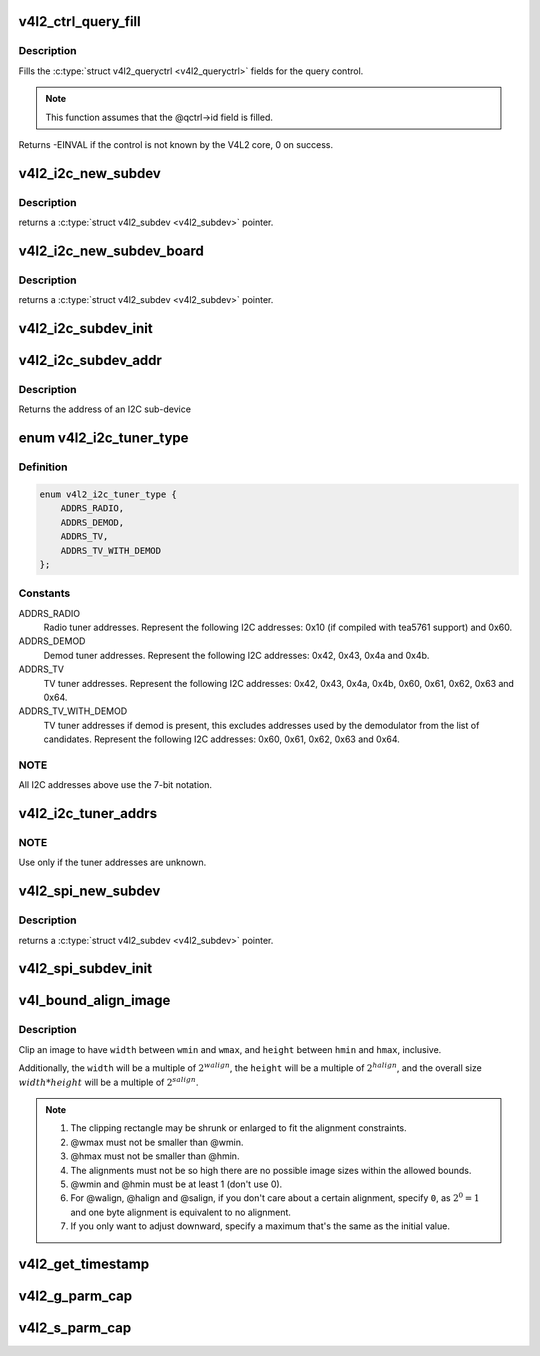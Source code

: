 .. -*- coding: utf-8; mode: rst -*-
.. src-file: include/media/v4l2-common.h

.. _`v4l2_ctrl_query_fill`:

v4l2_ctrl_query_fill
====================

.. c:function:: int v4l2_ctrl_query_fill(struct v4l2_queryctrl *qctrl, s32 min, s32 max, s32 step, s32 def)

    Fill in a struct v4l2_queryctrl

    :param struct v4l2_queryctrl \*qctrl:
        pointer to the \ :c:type:`struct v4l2_queryctrl <v4l2_queryctrl>`\  to be filled

    :param s32 min:
        minimum value for the control

    :param s32 max:
        maximum value for the control

    :param s32 step:
        control step

    :param s32 def:
        default value for the control

.. _`v4l2_ctrl_query_fill.description`:

Description
-----------

Fills the \ :c:type:`struct v4l2_queryctrl <v4l2_queryctrl>`\  fields for the query control.

.. note::

   This function assumes that the @qctrl->id field is filled.

Returns -EINVAL if the control is not known by the V4L2 core, 0 on success.

.. _`v4l2_i2c_new_subdev`:

v4l2_i2c_new_subdev
===================

.. c:function:: struct v4l2_subdev *v4l2_i2c_new_subdev(struct v4l2_device *v4l2_dev, struct i2c_adapter *adapter, const char *client_type, u8 addr, const unsigned short *probe_addrs)

    Load an i2c module and return an initialized \ :c:type:`struct v4l2_subdev <v4l2_subdev>`\ .

    :param struct v4l2_device \*v4l2_dev:
        pointer to \ :c:type:`struct v4l2_device <v4l2_device>`\ 

    :param struct i2c_adapter \*adapter:
        pointer to struct i2c_adapter

    :param const char \*client_type:
        name of the chip that's on the adapter.

    :param u8 addr:
        I2C address. If zero, it will use \ ``probe_addrs``\ 

    :param const unsigned short \*probe_addrs:
        array with a list of address. The last entry at such
        array should be \ ``I2C_CLIENT_END``\ .

.. _`v4l2_i2c_new_subdev.description`:

Description
-----------

returns a \ :c:type:`struct v4l2_subdev <v4l2_subdev>`\  pointer.

.. _`v4l2_i2c_new_subdev_board`:

v4l2_i2c_new_subdev_board
=========================

.. c:function:: struct v4l2_subdev *v4l2_i2c_new_subdev_board(struct v4l2_device *v4l2_dev, struct i2c_adapter *adapter, struct i2c_board_info *info, const unsigned short *probe_addrs)

    Load an i2c module and return an initialized \ :c:type:`struct v4l2_subdev <v4l2_subdev>`\ .

    :param struct v4l2_device \*v4l2_dev:
        pointer to \ :c:type:`struct v4l2_device <v4l2_device>`\ 

    :param struct i2c_adapter \*adapter:
        pointer to struct i2c_adapter

    :param struct i2c_board_info \*info:
        pointer to struct i2c_board_info used to replace the irq,
        platform_data and addr arguments.

    :param const unsigned short \*probe_addrs:
        array with a list of address. The last entry at such
        array should be \ ``I2C_CLIENT_END``\ .

.. _`v4l2_i2c_new_subdev_board.description`:

Description
-----------

returns a \ :c:type:`struct v4l2_subdev <v4l2_subdev>`\  pointer.

.. _`v4l2_i2c_subdev_init`:

v4l2_i2c_subdev_init
====================

.. c:function:: void v4l2_i2c_subdev_init(struct v4l2_subdev *sd, struct i2c_client *client, const struct v4l2_subdev_ops *ops)

    Initializes a \ :c:type:`struct v4l2_subdev <v4l2_subdev>`\  with data from an i2c_client struct.

    :param struct v4l2_subdev \*sd:
        pointer to \ :c:type:`struct v4l2_subdev <v4l2_subdev>`\ 

    :param struct i2c_client \*client:
        pointer to struct i2c_client

    :param const struct v4l2_subdev_ops \*ops:
        pointer to \ :c:type:`struct v4l2_subdev_ops <v4l2_subdev_ops>`\ 

.. _`v4l2_i2c_subdev_addr`:

v4l2_i2c_subdev_addr
====================

.. c:function:: unsigned short v4l2_i2c_subdev_addr(struct v4l2_subdev *sd)

    returns i2c client address of \ :c:type:`struct v4l2_subdev <v4l2_subdev>`\ .

    :param struct v4l2_subdev \*sd:
        pointer to \ :c:type:`struct v4l2_subdev <v4l2_subdev>`\ 

.. _`v4l2_i2c_subdev_addr.description`:

Description
-----------

Returns the address of an I2C sub-device

.. _`v4l2_i2c_tuner_type`:

enum v4l2_i2c_tuner_type
========================

.. c:type:: enum v4l2_i2c_tuner_type

    specifies the range of tuner address that should be used when seeking for I2C devices.

.. _`v4l2_i2c_tuner_type.definition`:

Definition
----------

.. code-block:: c

    enum v4l2_i2c_tuner_type {
        ADDRS_RADIO,
        ADDRS_DEMOD,
        ADDRS_TV,
        ADDRS_TV_WITH_DEMOD
    };

.. _`v4l2_i2c_tuner_type.constants`:

Constants
---------

ADDRS_RADIO
    Radio tuner addresses.
    Represent the following I2C addresses:
    0x10 (if compiled with tea5761 support)
    and 0x60.

ADDRS_DEMOD
    Demod tuner addresses.
    Represent the following I2C addresses:
    0x42, 0x43, 0x4a and 0x4b.

ADDRS_TV
    TV tuner addresses.
    Represent the following I2C addresses:
    0x42, 0x43, 0x4a, 0x4b, 0x60, 0x61, 0x62,
    0x63 and 0x64.

ADDRS_TV_WITH_DEMOD
    TV tuner addresses if demod is present, this
    excludes addresses used by the demodulator
    from the list of candidates.
    Represent the following I2C addresses:
    0x60, 0x61, 0x62, 0x63 and 0x64.

.. _`v4l2_i2c_tuner_type.note`:

NOTE
----

All I2C addresses above use the 7-bit notation.

.. _`v4l2_i2c_tuner_addrs`:

v4l2_i2c_tuner_addrs
====================

.. c:function:: const unsigned short *v4l2_i2c_tuner_addrs(enum v4l2_i2c_tuner_type type)

    Return a list of I2C tuner addresses to probe.

    :param enum v4l2_i2c_tuner_type type:
        type of the tuner to seek, as defined by
        \ :c:type:`enum v4l2_i2c_tuner_type <v4l2_i2c_tuner_type>`\ .

.. _`v4l2_i2c_tuner_addrs.note`:

NOTE
----

Use only if the tuner addresses are unknown.

.. _`v4l2_spi_new_subdev`:

v4l2_spi_new_subdev
===================

.. c:function:: struct v4l2_subdev *v4l2_spi_new_subdev(struct v4l2_device *v4l2_dev, struct spi_master *master, struct spi_board_info *info)

    Load an spi module and return an initialized \ :c:type:`struct v4l2_subdev <v4l2_subdev>`\ .

    :param struct v4l2_device \*v4l2_dev:
        pointer to \ :c:type:`struct v4l2_device <v4l2_device>`\ .

    :param struct spi_master \*master:
        pointer to struct spi_master.

    :param struct spi_board_info \*info:
        pointer to struct spi_board_info.

.. _`v4l2_spi_new_subdev.description`:

Description
-----------

returns a \ :c:type:`struct v4l2_subdev <v4l2_subdev>`\  pointer.

.. _`v4l2_spi_subdev_init`:

v4l2_spi_subdev_init
====================

.. c:function:: void v4l2_spi_subdev_init(struct v4l2_subdev *sd, struct spi_device *spi, const struct v4l2_subdev_ops *ops)

    Initialize a v4l2_subdev with data from an spi_device struct.

    :param struct v4l2_subdev \*sd:
        pointer to \ :c:type:`struct v4l2_subdev <v4l2_subdev>`\ 

    :param struct spi_device \*spi:
        pointer to struct spi_device.

    :param const struct v4l2_subdev_ops \*ops:
        pointer to \ :c:type:`struct v4l2_subdev_ops <v4l2_subdev_ops>`\ 

.. _`v4l_bound_align_image`:

v4l_bound_align_image
=====================

.. c:function:: void v4l_bound_align_image(unsigned int *width, unsigned int wmin, unsigned int wmax, unsigned int walign, unsigned int *height, unsigned int hmin, unsigned int hmax, unsigned int halign, unsigned int salign)

    adjust video dimensions according to a given constraints.

    :param unsigned int \*width:
        pointer to width that will be adjusted if needed.

    :param unsigned int wmin:
        minimum width.

    :param unsigned int wmax:
        maximum width.

    :param unsigned int walign:
        least significant bit on width.

    :param unsigned int \*height:
        pointer to height that will be adjusted if needed.

    :param unsigned int hmin:
        minimum height.

    :param unsigned int hmax:
        maximum height.

    :param unsigned int halign:
        least significant bit on width.

    :param unsigned int salign:
        least significant bit for the image size (e. g.
        :math:`width * height`).

.. _`v4l_bound_align_image.description`:

Description
-----------

Clip an image to have \ ``width``\  between \ ``wmin``\  and \ ``wmax``\ , and \ ``height``\  between
\ ``hmin``\  and \ ``hmax``\ , inclusive.

Additionally, the \ ``width``\  will be a multiple of :math:`2^{walign}`,
the \ ``height``\  will be a multiple of :math:`2^{halign}`, and the overall
size :math:`width * height` will be a multiple of :math:`2^{salign}`.

.. note::

   #. The clipping rectangle may be shrunk or enlarged to fit the alignment
      constraints.
   #. @wmax must not be smaller than @wmin.
   #. @hmax must not be smaller than @hmin.
   #. The alignments must not be so high there are no possible image
      sizes within the allowed bounds.
   #. @wmin and @hmin must be at least 1 (don't use 0).
   #. For @walign, @halign and @salign, if you don't care about a certain
      alignment, specify ``0``, as :math:`2^0 = 1` and one byte alignment
      is equivalent to no alignment.
   #. If you only want to adjust downward, specify a maximum that's the
      same as the initial value.

.. _`v4l2_get_timestamp`:

v4l2_get_timestamp
==================

.. c:function:: void v4l2_get_timestamp(struct timeval *tv)

    helper routine to get a timestamp to be used when filling streaming metadata. Internally, it uses \ :c:func:`ktime_get_ts`\ , which is the recommended way to get it.

    :param struct timeval \*tv:
        pointer to \ :c:type:`struct timeval <timeval>`\  to be filled.

.. _`v4l2_g_parm_cap`:

v4l2_g_parm_cap
===============

.. c:function:: int v4l2_g_parm_cap(struct video_device *vdev, struct v4l2_subdev *sd, struct v4l2_streamparm *a)

    helper routine for vidioc_g_parm to fill this in by calling the g_frame_interval op of the given subdev. It only works for V4L2_BUF_TYPE_VIDEO_CAPTURE(_MPLANE), hence the _cap in the function name.

    :param struct video_device \*vdev:
        the struct video_device pointer. Used to determine the device caps.

    :param struct v4l2_subdev \*sd:
        the sub-device pointer.

    :param struct v4l2_streamparm \*a:
        the VIDIOC_G_PARM argument.

.. _`v4l2_s_parm_cap`:

v4l2_s_parm_cap
===============

.. c:function:: int v4l2_s_parm_cap(struct video_device *vdev, struct v4l2_subdev *sd, struct v4l2_streamparm *a)

    helper routine for vidioc_s_parm to fill this in by calling the s_frame_interval op of the given subdev. It only works for V4L2_BUF_TYPE_VIDEO_CAPTURE(_MPLANE), hence the _cap in the function name.

    :param struct video_device \*vdev:
        the struct video_device pointer. Used to determine the device caps.

    :param struct v4l2_subdev \*sd:
        the sub-device pointer.

    :param struct v4l2_streamparm \*a:
        the VIDIOC_S_PARM argument.

.. This file was automatic generated / don't edit.

